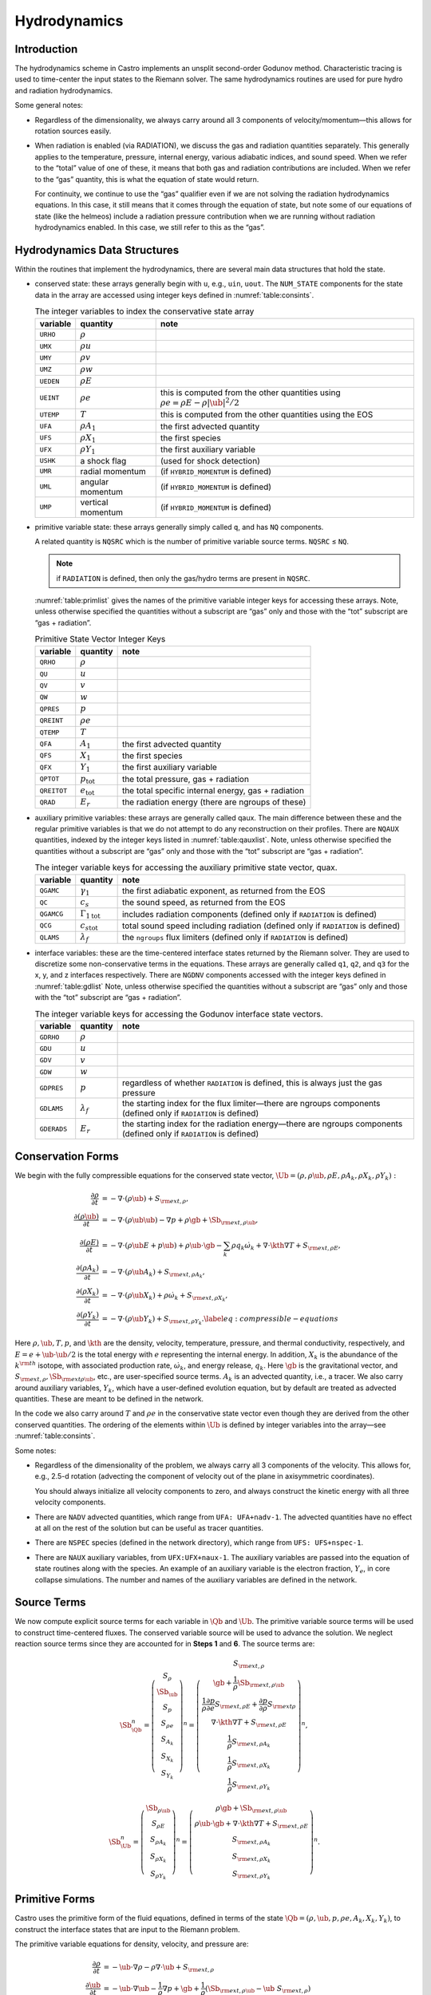 .. _ch:hydro:

*************
Hydrodynamics
*************

Introduction
============

The hydrodynamics scheme in Castro implements an unsplit
second-order Godunov method. Characteristic tracing is used to
time-center the input states to the Riemann solver. The same
hydrodynamics routines are used for pure hydro and radiation
hydrodynamics.

Some general notes:

-  Regardless of the dimensionality, we always carry around all 3
   components of velocity/momentum—this allows for rotation sources easily.

-  When radiation is enabled (via RADIATION), we discuss
   the gas and radiation quantities separately. This generally applies
   to the temperature, pressure, internal energy, various adiabatic
   indices, and sound speed. When we refer to the “total” value of
   one of these, it means that both gas and radiation contributions
   are included. When we refer to the “gas” quantity, this is what
   the equation of state would return.

   For continuity, we continue to use the “gas” qualifier even if we
   are not solving the radiation hydrodynamics equations. In this
   case, it still means that it comes through the equation of state,
   but note some of our equations of state (like the helmeos) include a
   radiation pressure contribution when we are running without
   radiation hydrodynamics enabled. In this case, we still refer to
   this as the “gas”.

Hydrodynamics Data Structures
=============================

Within the routines that implement the hydrodynamics, there are
several main data structures that hold the state.

-  conserved state: these arrays generally begin with ``u``,
   e.g., ``uin``, ``uout``. The ``NUM_STATE``
   components for the state data in the array are accessed using
   integer keys defined in :numref:`table:consints`.

   .. _table:consints:
   .. table:: The integer variables to index the conservative state array

      +-----------------------+-----------------------+-------------------------+
      | **variable**          | **quantity**          | **note**                |
      +=======================+=======================+=========================+
      | ``URHO``              | :math:`\rho`          |                         |
      +-----------------------+-----------------------+-------------------------+
      | ``UMX``               | :math:`\rho u`        |                         |
      +-----------------------+-----------------------+-------------------------+
      | ``UMY``               | :math:`\rho v`        |                         |
      +-----------------------+-----------------------+-------------------------+
      | ``UMZ``               | :math:`\rho w`        |                         |
      +-----------------------+-----------------------+-------------------------+
      | ``UEDEN``             | :math:`\rho E`        |                         |
      +-----------------------+-----------------------+-------------------------+
      | ``UEINT``             | :math:`\rho e`        | this is computed from   |
      |                       |                       | the other quantities    |
      |                       |                       | using                   |
      |                       |                       | :math:`\rho e = \rho    |
      |                       |                       | E - \rho |\ub|^2        |
      |                       |                       | / 2`                    |
      +-----------------------+-----------------------+-------------------------+
      | ``UTEMP``             | :math:`T`             | this is computed from   |
      |                       |                       | the other quantities    |
      |                       |                       | using the EOS           |
      +-----------------------+-----------------------+-------------------------+
      | ``UFA``               | :math:`\rho A_1`      | the first advected      |
      |                       |                       | quantity                |
      +-----------------------+-----------------------+-------------------------+
      | ``UFS``               | :math:`\rho X_1`      | the first species       |
      +-----------------------+-----------------------+-------------------------+
      | ``UFX``               | :math:`\rho Y_1`      | the first auxiliary     |
      |                       |                       | variable                |
      +-----------------------+-----------------------+-------------------------+
      | ``USHK``              | a shock flag          | (used for shock         |
      |                       |                       | detection)              |
      +-----------------------+-----------------------+-------------------------+
      | ``UMR``               | radial momentum       | (if ``HYBRID_MOMENTUM`` |
      |                       |                       | is defined)             |
      +-----------------------+-----------------------+-------------------------+
      | ``UML``               | angular momentum      | (if ``HYBRID_MOMENTUM`` |
      |                       |                       | is defined)             |
      +-----------------------+-----------------------+-------------------------+
      | ``UMP``               | vertical momentum     | (if ``HYBRID_MOMENTUM`` |
      |                       |                       | is defined)             |
      +-----------------------+-----------------------+-------------------------+

-  primitive variable state: these arrays generally simply called
   ``q``, and has ``NQ`` components.

   A related quantity is ``NQSRC`` which is the number of primitive variable
   source terms.  ``NQSRC`` ≤ ``NQ``.

   .. note:: if ``RADIATION`` is defined, then only the gas/hydro terms are
      present in ``NQSRC``.  

   :numref:`table:primlist` gives the names of the primitive variable integer
   keys for accessing these arrays. Note, unless otherwise specified the quantities without a subscript
   are “gas” only and those with the “tot” subscript are “gas + radiation”.

   .. _table:primlist:
   .. table:: Primitive State Vector Integer Keys

      +-----------------------+------------------------+-----------------------+
      | **variable**          | **quantity**           | **note**              |
      +=======================+========================+=======================+
      | ``QRHO``              | :math:`\rho`           |                       |
      +-----------------------+------------------------+-----------------------+
      | ``QU``                | :math:`u`              |                       |
      +-----------------------+------------------------+-----------------------+
      | ``QV``                | :math:`v`              |                       |
      +-----------------------+------------------------+-----------------------+
      | ``QW``                | :math:`w`              |                       |
      +-----------------------+------------------------+-----------------------+
      | ``QPRES``             | :math:`p`              |                       |
      +-----------------------+------------------------+-----------------------+
      | ``QREINT``            | :math:`\rho e`         |                       |
      +-----------------------+------------------------+-----------------------+
      | ``QTEMP``             | :math:`T`              |                       |
      +-----------------------+------------------------+-----------------------+
      | ``QFA``               | :math:`A_1`            | the first advected    |
      |                       |                        | quantity              |
      +-----------------------+------------------------+-----------------------+
      | ``QFS``               | :math:`X_1`            | the first species     |
      +-----------------------+------------------------+-----------------------+
      | ``QFX``               | :math:`Y_1`            | the first auxiliary   |
      |                       |                        | variable              |
      +-----------------------+------------------------+-----------------------+
      | ``QPTOT``             | :math:`p_\mathrm{tot}` | the total pressure,   |
      |                       |                        | gas + radiation       |
      +-----------------------+------------------------+-----------------------+
      | ``QREITOT``           | :math:`e_\mathrm{tot}` | the total specific    |
      |                       |                        | internal energy, gas  |
      |                       |                        | + radiation           |
      +-----------------------+------------------------+-----------------------+
      | ``QRAD``              | :math:`E_r`            | the radiation energy  |
      |                       |                        | (there are ngroups of |
      |                       |                        | these)                |
      +-----------------------+------------------------+-----------------------+

-  auxiliary primitive variables: these arrays are generally called
   qaux. The main difference between these and the regular
   primitive variables is that we do not attempt to do any
   reconstruction on their profiles. There are ``NQAUX`` quantities, indexed
   by the integer keys listed in :numref:`table:qauxlist`.
   Note, unless otherwise specified the quantities without a subscript are “gas”
   only and those with the “tot” subscript are “gas + radiation”.

   .. _table:qauxlist:
   .. table:: The integer variable keys for accessing the auxiliary primitive state vector, quax.

      +-----------------------+-----------------------+-----------------------+
      | **variable**          | **quantity**          | **note**              |
      +=======================+=======================+=======================+
      | ``QGAMC``             | :math:`\gamma_1`      | the first adiabatic   |
      |                       |                       | exponent, as returned |
      |                       |                       | from the EOS          |
      +-----------------------+-----------------------+-----------------------+
      | ``QC``                | :math:`c_s`           | the sound speed, as   |
      |                       |                       | returned from the EOS |
      +-----------------------+-----------------------+-----------------------+
      | ``QGAMCG``            | :math:`{\Gamma_1      | includes radiation    |
      |                       | }_\mathrm{tot}`       | components (defined   |
      |                       |                       | only if ``RADIATION`` |
      |                       |                       | is defined)           |
      +-----------------------+-----------------------+-----------------------+
      | ``QCG``               | :math:`{c_s           | total sound speed     |
      |                       | }_\mathrm{tot}`       | including radiation   |
      |                       |                       | (defined only if      |
      |                       |                       | ``RADIATION`` is      |
      |                       |                       | defined)              |
      +-----------------------+-----------------------+-----------------------+
      | ``QLAMS``             | :math:`\lambda_f`     | the ``ngroups`` flux  |
      |                       |                       | limiters (defined     |
      |                       |                       | only if ``RADIATION`` |
      |                       |                       | is defined)           |
      +-----------------------+-----------------------+-----------------------+

-  interface variables: these are the time-centered interface states
   returned by the Riemann solver. They are used to discretize some
   non-conservative terms in the equations. These arrays are generally
   called ``q1``, ``q2``, and ``q3`` for the x, y, and z
   interfaces respectively. There are ``NGDNV`` components accessed with
   the integer keys defined in :numref:`table:gdlist`
   Note, unless otherwise specified the quantities without a subscript are
   “gas” only and those with the “tot” subscript are “gas + radiation”.

   .. _table:gdlist:
   .. table:: The integer variable keys for accessing the Godunov interface state vectors.

      +-----------------------+-----------------------+-----------------------+
      | **variable**          | **quantity**          | **note**              |
      +=======================+=======================+=======================+
      | ``GDRHO``             | :math:`\rho`          |                       |
      +-----------------------+-----------------------+-----------------------+
      | ``GDU``               | :math:`u`             |                       |
      +-----------------------+-----------------------+-----------------------+
      | ``GDV``               | :math:`v`             |                       |
      +-----------------------+-----------------------+-----------------------+
      | ``GDW``               | :math:`w`             |                       |
      +-----------------------+-----------------------+-----------------------+
      | ``GDPRES``            | :math:`p`             | regardless of whether |
      |                       |                       | ``RADIATION`` is      |
      |                       |                       | defined,              |
      |                       |                       | this is always just   |
      |                       |                       | the gas pressure      |
      +-----------------------+-----------------------+-----------------------+
      | ``GDLAMS``            | :math:`{\lambda_f}`   | the starting index    |
      |                       |                       | for the flux          |
      |                       |                       | limiter—there are     |
      |                       |                       | ngroups components    |
      |                       |                       | (defined only if      |
      |                       |                       | ``RADIATION`` is      |
      |                       |                       | defined)              |
      +-----------------------+-----------------------+-----------------------+
      | ``GDERADS``           | :math:`E_r`           | the starting index    |
      |                       |                       | for the radiation     |
      |                       |                       | energy—there are      |
      |                       |                       | ngroups components    |
      |                       |                       | (defined only if      |
      |                       |                       | ``RADIATION`` is      |
      |                       |                       | defined)              |
      +-----------------------+-----------------------+-----------------------+

Conservation Forms
==================

We begin with the fully compressible equations for the conserved state vector,
:math:`\Ub = (\rho, \rho \ub, \rho E, \rho A_k, \rho X_k, \rho Y_k):`

.. math::

   \begin{align}
   \frac{\partial \rho}{\partial t} &= - \nabla \cdot (\rho \ub) + S_{{\rm ext},\rho}, \\
   \frac{\partial (\rho \ub)}{\partial t} &= - \nabla \cdot (\rho \ub \ub) - \nabla p +\rho \gb + \Sb_{{\rm ext},\rho\ub}, \\
   \frac{\partial (\rho E)}{\partial t} &= - \nabla \cdot (\rho \ub E + p \ub) + \rho \ub \cdot \gb - \sum_k {\rho q_k \dot\omega_k} + \nabla\cdot\kth\nabla T + S_{{\rm ext},\rho E}, \\
   \frac{\partial (\rho A_k)}{\partial t} &= - \nabla \cdot (\rho \ub A_k) + S_{{\rm ext},\rho A_k}, \\
   \frac{\partial (\rho X_k)}{\partial t} &= - \nabla \cdot (\rho \ub X_k) + \rho \dot\omega_k + S_{{\rm ext},\rho X_k}, \\
   \frac{\partial (\rho Y_k)}{\partial t} &= - \nabla \cdot (\rho \ub Y_k) + S_{{\rm ext},\rho Y_k}.\label{eq:compressible-equations}
   \end{align}

Here :math:`\rho, \ub, T, p`, and :math:`\kth` are the density,
velocity, temperature, pressure, and thermal conductivity,
respectively, and :math:`E = e + \ub \cdot \ub / 2` is the total
energy with :math:`e` representing the internal energy. In addition,
:math:`X_k` is the abundance of the :math:`k^{\rm th}` isotope, with
associated production rate, :math:`\dot\omega_k`, and energy release,
:math:`q_k`. Here :math:`\gb` is the gravitational vector, and
:math:`S_{{\rm ext},\rho}, \Sb_{{\rm ext}\rho\ub}`, etc., are
user-specified source terms. :math:`A_k` is an advected quantity,
i.e., a tracer. We also carry around auxiliary variables, :math:`Y_k`,
which have a user-defined evolution equation, but by default are
treated as advected quantities.  These are meant to be defined in the network.

In the code we also carry around :math:`T` and :math:`\rho e` in the conservative
state vector even though they are derived from the other conserved
quantities. The ordering of the elements within :math:`\Ub` is defined
by integer variables into the array—see
:numref:`table:consints`.

Some notes:

-  Regardless of the dimensionality of the problem, we always carry
   all 3 components of the velocity. This allows for, e.g., 2.5-d
   rotation (advecting the component of velocity out of the plane in
   axisymmetric coordinates).

   You should always initialize all velocity components to zero, and
   always construct the kinetic energy with all three velocity components.

-  There are ``NADV`` advected quantities, which range from
   ``UFA: UFA+nadv-1``. The advected quantities have no effect at all on
   the rest of the solution but can be useful as tracer quantities.

-  There are ``NSPEC`` species (defined in the network
   directory), which range from ``UFS: UFS+nspec-1``.

-  There are ``NAUX`` auxiliary variables, from ``UFX:UFX+naux-1``. The
   auxiliary variables are passed into the equation of state routines
   along with the species. An example of an auxiliary variable is the
   electron fraction, :math:`Y_e`, in core collapse simulations.  The
   number and names of the auxiliary variables are defined in the
   network.


Source Terms
============

We now compute explicit source terms for each variable in :math:`\Qb` and
:math:`\Ub`. The primitive variable source terms will be used to construct
time-centered fluxes. The conserved variable source will be used to
advance the solution. We neglect reaction source terms since they are
accounted for in **Steps 1** and **6**. The source terms are:

.. math::

   \Sb_{\Qb}^n =
   \left(\begin{array}{c}
   S_\rho \\
   \Sb_{\ub} \\
   S_p \\
   S_{\rho e} \\
   S_{A_k} \\
   S_{X_k} \\
   S_{Y_k}
   \end{array}\right)^n
   =
   \left(\begin{array}{c}
   S_{{\rm ext},\rho} \\
   \gb + \frac{1}{\rho}\Sb_{{\rm ext},\rho\ub} \\
   \frac{1}{\rho}\frac{\partial p}{\partial e}S_{{\rm ext},\rho E} + \frac{\partial p}{\partial\rho}S_{{\rm ext}\rho} \\
   \nabla\cdot\kth\nabla T + S_{{\rm ext},\rho E} \\
   \frac{1}{\rho}S_{{\rm ext},\rho A_k} \\
   \frac{1}{\rho}S_{{\rm ext},\rho X_k} \\
   \frac{1}{\rho}S_{{\rm ext},\rho Y_k}
   \end{array}\right)^n,

.. math::

   \Sb_{\Ub}^n =
   \left(\begin{array}{c}
   \Sb_{\rho\ub} \\
   S_{\rho E} \\
   S_{\rho A_k} \\
   S_{\rho X_k} \\
   S_{\rho Y_k}
   \end{array}\right)^n
   =
   \left(\begin{array}{c}
   \rho \gb + \Sb_{{\rm ext},\rho\ub} \\
   \rho \ub \cdot \gb + \nabla\cdot\kth\nabla T + S_{{\rm ext},\rho E} \\
   S_{{\rm ext},\rho A_k} \\
   S_{{\rm ext},\rho X_k} \\
   S_{{\rm ext},\rho Y_k}
   \end{array}\right)^n.

Primitive Forms
===============

Castro uses the primitive form of the fluid equations, defined in terms of
the state :math:`\Qb = (\rho, \ub, p, \rho e, A_k, X_k, Y_k)`, to construct the
interface states that are input to the Riemann problem.

The primitive variable equations for density, velocity, and pressure are:

.. math::

   \begin{align}
     \frac{\partial\rho}{\partial t} &= -\ub\cdot\nabla\rho - \rho\nabla\cdot\ub + S_{{\rm ext},\rho} \\
   %
     \frac{\partial\ub}{\partial t} &= -\ub\cdot\nabla\ub - \frac{1}{\rho}\nabla p + \gb + 
   \frac{1}{\rho} (\Sb_{{\rm ext},\rho\ub} - \ub \; S_{{\rm ext},\rho}) \\
   \frac{\partial p}{\partial t} &= -\ub\cdot\nabla p - \rho c^2\nabla\cdot\ub +
   \left(\frac{\partial p}{\partial \rho}\right)_{e,X}S_{{\rm ext},\rho}\nonumber\\
   &+\  \frac{1}{\rho}\sum_k\left(\frac{\partial p}{\partial X_k}\right)_{\rho,e,X_j,j\neq k}\left(\rho\dot\omega_k + S_{{\rm ext},\rho X_k} - X_kS_{{\rm ext},\rho}\right)\nonumber\\
   & +\  \frac{1}{\rho}\left(\frac{\partial p}{\partial e}\right)_{\rho,X}\left[-eS_{{\rm ext},\rho} - \sum_k\rho q_k\dot\omega_k + \nabla\cdot\kth\nabla T \right.\nonumber\\
   & \quad\qquad\qquad\qquad+\ S_{{\rm ext},\rho E} - \ub\cdot\left(\Sb_{{\rm ext},\rho\ub} - \frac{\ub}{2}S_{{\rm ext},\rho}\right)\Biggr] 
   \end{align}

The advected quantities appear as:

.. math::

   \begin{align}
   \frac{\partial A_k}{\partial t} &= -\ub\cdot\nabla A_k + \frac{1}{\rho}
                                        ( S_{{\rm ext},\rho A_k} - A_k S_{{\rm ext},\rho} ), \\
   \frac{\partial X_k}{\partial t} &= -\ub\cdot\nabla X_k + \dot\omega_k + \frac{1}{\rho}
                                        ( S_{{\rm ext},\rho X_k}  - X_k S_{{\rm ext},\rho} ), \\
   \frac{\partial Y_k}{\partial t} &= -\ub\cdot\nabla Y_k + \frac{1}{\rho} 
                                        ( S_{{\rm ext},\rho Y_k}  - Y_k S_{{\rm ext},\rho} ).
   \end{align}

All of the primitive variables are derived from the conservative state
vector, as described in Section `6.1 <#Sec:Compute Primitive Variables>`__.
When accessing the primitive variable state vector, the integer variable
keys for the different quantities are listed in :numref:`table:primlist`.

Internal energy and temperature
-------------------------------

We augment the above system with an internal energy equation:

.. math::

   \begin{align}
   \frac{\partial(\rho e)}{\partial t} &= - \ub\cdot\nabla(\rho e) - (\rho e+p)\nabla\cdot\ub - \sum_k \rho q_k\dot\omega_k 
                                           + \nabla\cdot\kth\nabla T + S_{{\rm ext},\rho E} \nonumber\\
   & -\  \ub\cdot\left(\Sb_{{\rm ext},\rho\ub}-\frac{1}{2}S_{{\rm ext},\rho}\ub\right),
   \end{align}

This has two benefits. First, for a general equation of state,
carrying around an additional thermodynamic quantity allows us to
avoid equation of state calls (in particular, in the Riemann solver,
see e.g. :cite:`colglaz`). Second, it is sometimes the case that the
internal energy calculated as

.. math:: e_T \equiv E - \frac{1}{2} \mathbf{v}^2

is
unreliable. This has two usual causes: one, for high Mach number
flows, the kinetic energy can dominate the total gas energy, making
the subtraction numerically unreliable; two, if you use gravity or
other source terms, these can indirectly alter the value of the
internal energy if obtained from the total energy.

To provide a more reasonable internal energy for defining the
thermodynamic state, we have implemented the dual energy formalism
from ENZO :cite:`bryan:1995`, :cite:`bryan:2014`, where we switch
between :math:`(\rho e)` and :math:`(\rho e_T)` depending on the local
state of the fluid. To do so, we define parameters :math:`\eta_1`,
:math:`\eta_2`, and :math:`\eta_3`, corresponding to the code
parameters castro.dual_energy_eta1, castro.dual_energy_eta2, and
castro.dual_energy_eta3. We then consider the ratio :math:`e_T / E`,
the ratio of the internal energy (derived from the total energy) to
the total energy. These parameters are used as follows:

-  :math:`\eta_1`: If :math:`e_T > \eta_1 E`, then we use :math:`e_T` for the purpose
   of calculating the pressure in the hydrodynamics update. Otherwise,
   we use the :math:`e` from the internal energy equation in our EOS call to
   get the pressure.

-  :math:`\eta_2`: At the end of each hydro advance, we examine whether
   :math:`e_T > \eta_2 E`. If so, we reset :math:`e` to be equal to :math:`e_T`,
   discarding the results of the internal energy equation. Otherwise,
   we keep :math:`e` as it is.

-  :math:`\eta_3`: Similar to :math:`\eta_1`, if :math:`e_T > \eta_3 E`, we use
   :math:`e_T` for the purposes of our nuclear reactions, otherwise, we use
   :math:`e`.

Note that our version of the internal energy equation does not require
an artificial viscosity, as used in some other hydrodynamics
codes. The update for :math:`(\rho e)` uses information from the Riemann
solve to calculate the fluxes, which contains the information
intrinsic to the shock-capturing part of the scheme.

In the code we also carry around :math:`T` in the primitive state vector.

Primitive Variable System
-------------------------

The full primitive variable form (without the advected or auxiliary
quantities) is

.. math:: \frac{\partial\Qb}{\partial t} + \sum_d \Ab_d\frac{\partial\Qb}{\partial x_d} = \Sb_{\Qb}.

For example, in 2D:

.. math::

   \left(\begin{array}{c}
   \rho \\
   u \\
   v \\
   p \\
   \rho e \\
   X_k
   \end{array}\right)_t
   +
   \left(\begin{array}{cccccc}
   u & \rho & 0 & 0 & 0 & 0 \\
   0 & u & 0 & \frac{1}{\rho} & 0 & 0 \\
   0 & 0 & u & 0 & 0 & 0 \\
   0 & \rho c^2 & 0 & u & 0 & 0 \\
   0 & \rho e + p & 0 & 0 & u & 0 \\
   0 & 0 & 0 & 0 & 0 & u
   \end{array}\right)
   \left(\begin{array}{c}
   \rho \\
   u \\
   v \\
   p \\
   \rho e \\
   X_k
   \end{array}\right)_x
   +
   \left(\begin{array}{cccccc}
   v & 0 & \rho & 0 & 0 & 0 \\
   0 & v & 0 & 0 & 0 & 0 \\
   0 & 0 & v & \frac{1}{\rho} & 0 & 0 \\
   0 & 0 & \rho c^2 & v & 0 & 0 \\
   0 & 0 & \rho e + p & 0 & v & 0 \\
   0 & 0 & 0 & 0 & 0 & v
   \end{array}\right)
   \left(\begin{array}{c}
   \rho \\
   u \\
   v \\
   p \\
   \rho e \\
   X_k
   \end{array}\right)_y
   =
   \Sb_\Qb

The eigenvalues are:

.. math:: {\bf \Lambda}(\Ab_x) = \{u-c,u,u,u,u,u+c\}, \qquad {\bf \Lambda}(\Ab_y) = \{v-c,v,v,v,v,v+c\} .

The right column eigenvectors are:

.. math::

   \Rb(\Ab_x) =
   \left(\begin{array}{cccccc}
   1 & 1 & 0 & 0 & 0 & 1 \\
   -\frac{c}{\rho} & 0 & 0 & 0 & 0 & \frac{c}{\rho} \\
   0 & 0 & 1 & 0 & 0 & 0 \\
   c^2 & 0 & 0 & 0 & 0 & c^2 \\
   h & 0 & 0 & 1 & 0 & h \\
   0 & 0 & 0 & 0 & 1 & 0 \\
   \end{array}\right),
   \qquad
   \Rb(\Ab_y) =
   \left(\begin{array}{cccccc}
   1 & 1 & 0 & 0 & 0 & 1 \\
   0 & 0 & 1 & 0 & 0 & 0 \\
   -\frac{c}{\rho} & 0 & 0 & 0 & 0 & \frac{c}{\rho} \\
   c^2 & 0 & 0 & 0 & 0 & c^2 \\
   h & 0 & 0 & 1 & 0 & h \\
   0 & 0 & 0 & 0 & 1 & 0 \\
   \end{array}\right).

The left row eigenvectors, normalized so that :math:`\Rb_d\cdot\Lb_d = \Ib` are:

.. math::

   \Lb_x =
   \left(\begin{array}{cccccc}
   0 & -\frac{\rho}{2c} & 0 & \frac{1}{2c^2} & 0 & 0 \\
   1 & 0 & 0 & -\frac{1}{c^2} & 0 & 0 \\
   0 & 0 & 1 & 0 & 0 & 0 \\
   0 & 0 & 0 & -\frac{h}{c^2} & 1 & 0 \\
   0 & 0 & 0 & 0 & 0 & 1 \\
   0 & \frac{\rho}{2c} & 0 & \frac{1}{2c^2} & 0 & 0
   \end{array}\right),
   \qquad
   \Lb_y =
   \left(\begin{array}{cccccc}
   0 & 0 & -\frac{\rho}{2c} & \frac{1}{2c^2} & 0 & 0 \\
   1 & 0 & 0 & -\frac{1}{c^2} & 0 & 0 \\
   0 & 1 & 0 & 0 & 0 & 0 \\
   0 & 0 & 0 & -\frac{h}{c^2} & 1 & 0 \\
   0 & 0 & 0 & 0 & 0 & 1 \\
   0 & 0 & \frac{\rho}{2c} & \frac{1}{2c^2} & 0 & 0
   \end{array}\right).

.. _Sec:Advection Step:

Hydrodynamics Update
====================

There are four major steps in the hydrodynamics update:

#. Converting to primitive variables

#. Construction the edge states

#. Solving the Riemann problem

#. Doing the conservative update

.. index:: castro.do_hydro, castro.add_ext_src, castro.do_sponge, castro.normalize_species

Each of these steps has a variety of runtime parameters that
affect their behavior. Additionally, there are some general
runtime parameters for hydrodynamics:

-  ``castro.do_hydro``: time-advance the fluid dynamical
   equations (0 or 1; must be set)

-  ``castro.add_ext_src``: include additional user-specified
   source term (0 or 1; default 0)

-  ``castro.do_sponge``: call the sponge routine
   after the solution update (0 or 1; default: 0)

   See :ref:`sponge_section` for more details on the sponge.

-  ``castro.normalize_species``: enforce that :math:`\sum_i X_i = 1`
   (0 or 1; default: 0)

.. index:: castro.small_dens, castro.small_temp, castro.small_pres

Several floors are imposed on the thermodynamic quantities to prevet unphysical
behavior:

-  ``castro.small_dens``: (Real; default: -1.e20)

-  ``castro.small_temp``: (Real; default: -1.e20)

-  ``castro.small_pres``: (Real; default: -1.e20)

.. _Sec:Compute Primitive Variables:

Compute Primitive Variables
---------------------------

We compute the primtive variables from the conserved variables.

-  :math:`\rho, \rho e`: directly copy these from the conserved state
   vector

-  :math:`\ub, A_k, X_k, Y_k`: copy these from the conserved state
   vector, dividing by :math:`\rho`

-  :math:`p,T`: use the EOS.

   First, we use the EOS to ensure :math:`e` is no smaller than :math:`e(\rho,T_{\rm small},X_k)`.
   Then we use the EOS to compute :math:`p,T = p,T(\rho,e,X_k)`.

We also compute the flattening coefficient, :math:`\chi\in[0,1]`, used in
the edge state prediction to further limit slopes near strong shocks.
We use the same flattening procedure described in the the the original
PPM paper :cite:`ppm` and the Flash paper :cite:`flash`.
A flattening coefficient of 1 indicates that no additional limiting
takes place; a flattening coefficient of 0 means we effectively drop
order to a first-order Godunov scheme (this convention is opposite of
that used in the Flash paper). For each cell, we compute the
flattening coefficient for each spatial direction, and choose the
minimum value over all directions. As an example, to compute the
flattening for the x-direction, here are the steps:

#. Define :math:`\zeta`

   .. math:: \zeta_i = \frac{p_{i+1}-p_{i-1}}{\max\left(p_{\rm small},|p_{i+2}-p_{i-2}|\right)}.

#. Define :math:`\tilde\chi`

   .. math:: \tilde\chi_i = \min\left\{1,\max[0,a(\zeta_i - b)]\right\},

   where :math:`a=10` and :math:`b=0.75` are tunable parameters. We are essentially
   setting :math:`\tilde\chi_i=a(\zeta_i-b)`, and then constraining
   :math:`\tilde\chi_i` to lie in the range :math:`[0,1]`. Then, if either
   :math:`u_{i+1}-u_{i-1}<0` or

   .. math:: \frac{p_{i+1}-p_{i-1}}{\min(p_{i+1},p_{i-1})} \le c,

   where :math:`c=1/3` is a tunable parameter, then set :math:`\tilde\chi_i=0`.

#. Define :math:`\chi`

   .. math::

      \chi_i =
      \begin{cases}
      1 - \max(\tilde\chi_i,\tilde\chi_{i-1}) & p_{i+1}-p_{i-1} > 0 \\
      1 - \max(\tilde\chi_i,\tilde\chi_{i+1}) & \text{otherwise}
      \end{cases}.

The following runtime parameters affect the behavior here:

-  castro.use_flattening turns on/off the flattening of parabola
   near shocks (0 or 1; default 1)

Edge State Prediction
---------------------

We wish to compute a left and right state of primitive variables at
each edge to be used as inputs to the Riemann problem. There
are several reconstruction techniques, a piecewise
linear method that follows the description in :cite:`colella:1990`,
the classic PPM limiters :cite:`ppm`, and the new PPM limiters introduced
in :cite:`colellasekora`. The choice of
limiters is determined by castro.ppm_type.

For the new PPM limiters, we have further modified the method
of :cite:`colellasekora` to eliminate sensitivity due to roundoff error
(modifications via personal communication with Colella).

We also use characteristic tracing with corner coupling in 3D, as
described in Miller & Colella (2002) :cite:`millercolella:2002`. We
give full details of the new PPM algorithm, as it has not appeared before
in the literature, and summarize the developments from Miller &
Colella.

The PPM algorithm is used to compute time-centered edge states by
extrapolating the base-time data in space and time. The edge states
are dual-valued, i.e., at each face, there is a left state and a right
state estimate. The spatial extrapolation is one-dimensional, i.e.,
transverse derivatives are ignored. We also use a flattening
procedure to further limit the edge state values. The Miller &
Colella algorithm, which we describe later, incorporates the
transverse terms, and also describes the modifications required for
equations with additional characteristics besides the fluid velocity.
There are four steps to compute these dual-valued edge states (here,
we use :math:`s` to denote an arbitrary scalar from :math:`\Qb`, and we write the
equations in 1D, for simplicity):

-  **Step 1**: Compute :math:`s_{i,+}` and :math:`s_{i,-}`, which are spatial
   interpolations of :math:`s` to the hi and lo side of the face with special
   limiters, respectively. Begin by interpolating :math:`s` to edges using a
   4th-order interpolation in space:

   .. math:: s_{i+\myhalf} = \frac{7}{12}\left(s_{i+1}+s_i\right) - \frac{1}{12}\left(s_{i+2}+s_{i-1}\right).

   Then, if :math:`(s_{i+\myhalf}-s_i)(s_{i+1}-s_{i+\myhalf}) < 0`, we limit
   :math:`s_{i+\myhalf}` a nonlinear combination of approximations to the
   second derivative. The steps are as follows:

   #. Define:

      .. math::

         \begin{align}
         (D^2s)_{i+\myhalf} &= 3\left(s_{i}-2s_{i+\myhalf}+s_{i+1}\right) \\
         (D^2s)_{i+\myhalf,L} &= s_{i-1}-2s_{i}+s_{i+1} \\
         (D^2s)_{i+\myhalf,R} &= s_{i}-2s_{i+1}+s_{i+2}
         \end{align}

   #. Define

      .. math:: s = \text{sign}\left[(D^2s)_{i+\myhalf}\right],

      .. math:: (D^2s)_{i+\myhalf,\text{lim}} = s\max\left\{\min\left[Cs\left|(D^2s)_{i+\myhalf,L}\right|,Cs\left|(D^2s)_{i+\myhalf,R}\right|,s\left|(D^2s)_{i+\myhalf}\right|\right],0\right\},

      where :math:`C=1.25` as used in Colella and Sekora 2009. The limited value
      of :math:`s_{i+\myhalf}` is

      .. math:: s_{i+\myhalf} = \frac{1}{2}\left(s_{i}+s_{i+1}\right) - \frac{1}{6}(D^2s)_{i+\myhalf,\text{lim}}.

   Now we implement an updated implementation of the Colella & Sekora
   algorithm which eliminates sensitivity to roundoff. First we
   need to detect whether a particular cell corresponds to an
   “extremum”. There are two tests.

   -  For the first test, define

      .. math:: \alpha_{i,\pm} = s_{i\pm\myhalf} - s_i.

      If :math:`\alpha_{i,+}\alpha_{i,-} \ge 0`, then we are at an extremum.

   -  We only apply the second test if either
      :math:`|\alpha_{i,\pm}| > 2|\alpha_{i,\mp}|`. If so, we define:

      .. math::

         \begin{align}
         (Ds)_{i,{\rm face},-} &= s_{i-1/2} - s_{i-3/2} \\
         (Ds)_{i,{\rm face},+} &= s_{i+3/2} - s_{i-1/2}
         \end{align}

      .. math:: (Ds)_{i,{\rm face,min}} = \min\left[\left|(Ds)_{i,{\rm face},-}\right|,\left|(Ds)_{i,{\rm face},+}\right|\right].

      .. math::

         \begin{align}
         (Ds)_{i,{\rm cc},-} &= s_{i} - s_{i-1} \\
         (Ds)_{i,{\rm cc},+} &= s_{i+1} - s_{i}
         \end{align}

      .. math:: (Ds)_{i,{\rm cc,min}} = \min\left[\left|(Ds)_{i,{\rm cc},-}\right|,\left|(Ds)_{i,{\rm cc},+}\right|\right].

      If :math:`(Ds)_{i,{\rm face,min}} \ge (Ds)_{i,{\rm cc,min}}`, set
      :math:`(Ds)_{i,\pm} = (Ds)_{i,{\rm face},\pm}`. Otherwise, set
      :math:`(Ds)_{i,\pm} = (Ds)_{i,{\rm cc},\pm}`. Finally, we are at an extreumum if
      :math:`(Ds)_{i,+}(Ds)_{i,-} \le 0`.

   Thus concludes the extremum tests. The remaining limiters depend on
   whether we are at an extremum.

   -  If we are at an extremum, we modify :math:`\alpha_{i,\pm}`. First, we
      define

      .. math::

         \begin{align}
         (D^2s)_{i} &= 6(\alpha_{i,+}+\alpha_{i,-}) \\
         (D^2s)_{i,L} &= s_{i-2}-2s_{i-1}+s_{i} \\
         (D^2s)_{i,R} &= s_{i}-2s_{i+1}+s_{i+2} \\
         (D^2s)_{i,C} &= s_{i-1}-2s_{i}+s_{i+1}
         \end{align}

      Then, define

      .. math:: s = \text{sign}\left[(D^2s)_{i}\right],

      .. math:: (D^2s)_{i,\text{lim}} = \max\left\{\min\left[s(D^2s)_{i},Cs\left|(D^2s)_{i,L}\right|,Cs\left|(D^2s)_{i,R}\right|,Cs\left|(D^2s)_{i,C}\right|\right],0\right\}.

      Then,

      .. math:: \alpha_{i,\pm} = \frac{\alpha_{i,\pm}(D^2s)_{i,\text{lim}}}{\max\left[(D^2s)_{i},1\times 10^{-10}\right]}

   -  If we are not at an extremum and 
      :math:`|\alpha_{i,\pm}| > 2|\alpha_{i,\mp}|`, then define

      .. math:: s = \text{sign}(\alpha_{i,\mp})

      .. math:: \delta\mathcal{I}_{\text{ext}} = \frac{-\alpha_{i,\pm}^2}{4\left(\alpha_{j,+}+\alpha_{j,-}\right)},

      .. math:: \delta s = s_{i\mp 1} - s_i,

      If :math:`s\delta\mathcal{I}_{\text{ext}} \ge s\delta s`, then we perform
      the following test. If :math:`s\delta s - \alpha_{i,\mp} \ge 1\times
      10^{-10}`, then

      .. math:: \alpha_{i,\pm} =  -2\delta s - 2s\left[(\delta s)^2 - \delta s \alpha_{i,\mp}\right]^{\myhalf}

      otherwise,

      .. math:: \alpha_{i,\pm} =  -2\alpha_{i,\mp}

   Finally, :math:`s_{i,\pm} = s_i + \alpha_{i,\pm}`.

-  **Step 2**: Construct a quadratic profile using :math:`s_{i,-},s_i`,
   and :math:`s_{i,+}`.

   .. math::
      s_i^I(x) = s_{i,-} + \xi\left[s_{i,+} - s_{i,-} + s_{6,i}(1-\xi)\right],
      :label: Quadratic Interp

   .. math:: s_6 = 6s_{i} - 3\left(s_{i,-}+s_{i,+}\right),

   .. math:: \xi = \frac{x - ih}{h}, ~ 0 \le \xi \le 1.

-  | **Step 3:** Integrate quadratic profiles. We are essentially
     computing the average value swept out by the quadratic profile
     across the face assuming the profile is moving at a speed
     :math:`\lambda_k`.
   | Define the following integrals, where :math:`\sigma_k =
       |\lambda_k|\Delta t/h`:

     .. math::

        \begin{align}
        \mathcal{I}^{(k)}_{+}(s_i) &= \frac{1}{\sigma_k h}\int_{(i+\myhalf)h-\sigma_k h}^{(i+\myhalf)h}s_i^I(x)dx \\
        \mathcal{I}^{(k)}_{-}(s_i) &= \frac{1}{\sigma_k h}\int_{(i-\myhalf)h}^{(i-\myhalf)h+\sigma_k h}s_i^I(x)dx
        \end{align}

     Plugging in :eq:`Quadratic Interp` gives:

     .. math::

        \begin{align}
        \mathcal{I}^{(k)}_{+}(s_i) &= s_{i,+} - \frac{\sigma_k}{2}\left[s_{i,+}-s_{i,-}-\left(1-\frac{2}{3}\sigma_k\right)s_{6,i}\right], \\
        \mathcal{I}^{(k)}_{-}(s_i) &= s_{i,-} + \frac{\sigma_k}{2}\left[s_{i,+}-s_{i,-}+\left(1-\frac{2}{3}\sigma_k\right)s_{6,i}\right].
        \end{align}

-  **Step 4:** Obtain 1D edge states by performing a 1D
   extrapolation to get left and right edge states. Note that we
   include an explicit source term contribution.

   .. math::

      \begin{align}
      s_{L,i+\myhalf} &= s_i - \chi_i\sum_{k:\lambda_k \ge 0}\lb_k\cdot\left[s_i-\mathcal{I}^{(k)}_{+}(s_i)\right]\rb_k + \frac{\dt}{2}S_i^n, \\
      s_{R,i-\myhalf} &= s_i - \chi_i\sum_{k:\lambda_k < 0}\lb_k\cdot\left[s_i-\mathcal{I}^{(k)}_{-}(s_i)\right]\rb_k + \frac{\dt}{2}S_i^n.
      \end{align}

   Here, :math:`\rb_k` is the :math:`k^{\rm th}` right column eigenvector of
   :math:`\Rb(\Ab_d)` and :math:`\lb_k` is the :math:`k^{\rm th}` left row eigenvector lf
   :math:`\Lb(\Ab_d)`. The flattening coefficient is :math:`\chi_i`.

In order to add the transverse terms in an spatial operator unsplit
framework, the details follow exactly as given in Section 4.2.1 in
Miller & Colella, except for the details of the Riemann solver,
which are given below.

.. index:: castro.ppm_type

For the reconstruction of the interface states, the following apply:

-  ``castro.ppm_type`` : use piecewise linear vs PPM algorithm (0 or 1;
   default: 1).  A value of 1 is the standard piecewise parabolic
   reconstruction.

-  ``castro.ppm_temp_fix`` does various attempts to use the
   temperature in the reconstruction of the interface states.
   See :ref:`sec-ppm_temp_fix` for an explanation of the allowed options.

The interface states are corrected with information from the
transverse directions to make this a second-order update. These
transverse directions involve separate Riemann solves. Sometimes, the
update to the interface state from the transverse directions can make
the state ill-posed. There are several parameters that help fix this:

-  ``castro.transverse_use_eos`` : If this is 1, then we call
   the equation of state on the interface, using :math:`\rho`, :math:`e`, and
   :math:`X_k`, to get the interface pressure. This should result in a
   thermodynamically consistent interface state.

-  ``castro.transverse_reset_density`` : If the transverse
   corrections result in a negative density on the interface, then we
   reset all of the interface states to their values before the
   transverse corrections.

-  ``castro.transverse_reset_rhoe`` : The transverse updates operate
   on the conserved state. Usually, we construct the interface
   :math:`(\rho e)` in the transverse update from total energy and the
   kinetic energy, however, if the interface :math:`(rho e)` is negative,
   and ``transverse_reset_rhoe`` = 1, then we explicitly
   discretize an equation for the evolution of :math:`(\rho e)`, including
   its transverse update.

Riemann Problem
---------------

Castro has three main options for the Riemann solver—the
Colella & Glaz solver :cite:`colglaz` (the same solver used
by Flash), a simpler solver described in an unpublished
manuscript by Colella, Glaz, & Ferguson, and an HLLC
solver. The first two are both
two-shock approximate solvers, but differ in how they approximate
the thermodynamics in the “star” region.

.. index:: castro.riemann_speed_limit

.. note::

   These Riemann solvers are for Newtonian hydrodynamics, however, we enforce
   that the interface velocity cannot exceed the speed of light in both the
   Colella & Glaz and Colella, Glaz, & Ferguson solvers.  This excessive speed
   usually is a sign of low density regions and density resets or the flux limiter
   kicking in.  This behavior can be changed with the ``castro.riemann_speed_limit``
   parameter.

Inputs from the edge state prediction are :math:`\rho_{L/R}, u_{L/R},
v_{L/R}, p_{L/R}`, and :math:`(\rho e)_{L/R}` (:math:`v` represents all of the
transverse velocity components). We also compute :math:`\Gamma \equiv d\log
p / d\log \rho |_s` at cell centers and copy these to edges directly
to get the left and right states, :math:`\Gamma_{L/R}`. We also define
:math:`c_{\rm avg}` as a face-centered value that is the average of the
neighboring cell-centered values of :math:`c`. We have also computed
:math:`\rho_{\rm small}, p_{\rm small}`, and :math:`c_{\rm small}` using
cell-centered data.

Here are the steps. First, define 
:math:`(\rho c)_{\rm small} = \rho_{\rm small}c_{\rm small}`. Then, define:

.. math:: (\rho c)_{L/R} = \max\left[(\rho c)_{\rm small},\left|\Gamma_{L/R},p_{L/R},\rho_{L/R}\right|\right].

Define star states:

.. math:: p^* = \max\left[p_{\rm small},\frac{\left[(\rho c)_L p_R + (\rho c)_R p_L\right] + (\rho c)_L(\rho c)_R(u_L-u_R)}{(\rho c)_L + (\rho c)_R}\right],

.. math:: u^* = \frac{\left[(\rho c)_L u_L + (\rho c)_R u_R\right]+ (p_L - p_R)}{(\rho c)_L + (\rho c)_R}.

If :math:`u^* \ge 0` then define :math:`\rho_0, u_0, p_0, (\rho e)_0` and :math:`\Gamma_0` to be the left state. Otherwise, define them to be the right state. Then, set

.. math:: \rho_0 = \max(\rho_{\rm small},\rho_0),

and define

.. math:: c_0 = \max\left(c_{\rm small},\sqrt{\frac{\Gamma_0 p_0}{\rho_0}}\right),

.. math:: \rho^* = \rho_0 + \frac{p^* - p_0}{c_0^2},

.. math:: (\rho e)^* = (\rho e)_0 + (p^* - p_0)\frac{(\rho e)_0 + p_0}{\rho_0 c_0^2},

.. math:: c^* = \max\left(c_{\rm small},\sqrt{\left|\frac{\Gamma_0 p^*}{\rho^*}\right|}\right)

Then,

.. math::

   \begin{align}
   c_{\rm out} &= c_0 - {\rm sign}(u^*)u_0, \\
   c_{\rm in} &= c^* - {\rm sign}(u^*)u^*, \\
   c_{\rm shock} &= \frac{c_{\rm in} + c_{\rm out}}{2}.
   \end{align}

If :math:`p^* - p_0 \ge 0`, then :math:`c_{\rm in} = c_{\rm out} = c_{\rm shock}`.
Then, if :math:`c_{\rm out} = c_{\rm in}`, we define :math:`c_{\rm temp} =
\epsilon c_{\rm avg}`. Otherwise, :math:`c_{\rm temp} = c_{\rm out} -
c_{\rm in}`. We define the fraction

.. math:: f = \half\left[1 + \frac{c_{\rm out} + c_{\rm in}}{c_{\rm temp}}\right],

and constrain :math:`f` to lie in the range :math:`f\in[0,1]`.

To get the final “Godunov” state, for the transverse velocity, we
upwind based on :math:`u^*`.

.. math::

   v_{\rm gdnv} =
   \begin{cases}
   v_L, & u^* \ge 0 \\
   v_R, & {\rm otherwise}
   \end{cases}.

Then, define

.. math::

   \begin{align}
   \rho_{\rm gdnv} &= f\rho^* + (1-f)\rho_0, \\
   u_{\rm gdnv} &= f u^* + (1-f)u_0, \\
   p_{\rm gdnv} &= f p^* + (1-f)p_0, \\
   (\rho e)_{\rm gdnv} &=& f(\rho e)^* + (1-f)(\rho e)_0.
   \end{align}

Finally, if :math:`c_{\rm out} < 0`, set 
:math:`\rho_{\rm gdnv}=\rho_0, u_{\rm gdnv}=u_0, p_{\rm gdnv}=p_0`, and 
:math:`(\rho e)_{\rm gdnv}=(\rho e)_0`.
If :math:`c_{\rm in}\ge 0`, set :math:`\rho_{\rm gdnv}=\rho^*, u_{\rm gdnv}=u^*,
p_{\rm gdnv}=p^*`, and :math:`(\rho e)_{\rm gdnv}=(\rho e)^*`.

If instead the Colella & Glaz solver is used, then we define

.. math:: \gamma \equiv \frac{p}{\rho e} + 1

on each side of the interface and follow the rest of the algorithm as
described in the original paper.

For the construction of the fluxes in the Riemann solver, the following
parameters apply:

-  ``castro.riemann_solver``: this can be one of the following values:

   -  0: the Colella, Glaz, & Ferguson solver.

   -  1: the Colella & Glaz solver

   -  2: the HLLC solver.

      .. note::

         HLLC should only be used with Cartesian
         geometries because it relies on the pressure term being part of the flux
         in the momentum equation.

   The default is to use the solver based on an unpublished Colella,
   Glaz, & Ferguson manuscript (it also appears in :cite:`pember:1996`),
   as described in the original Castro paper :cite:`castro_I`.

   The Colella & Glaz solver is iterative, and two runtime parameters are used
   to control its behavior:

   -  ``castro.cg_maxiter`` : number of iterations for CG algorithm
      (Integer; default: 12)

   -  ``castro.cg_tol`` : tolerance for CG solver when solving
      for the “star” state (Real; default: 1.0e-5)

   -  ``castro.cg_blend`` : this controls what happens if the root
      finding in the CG solver fails. There is a nonlinear equation to find
      the pressure in the *star* region from the jump conditions for a
      shock (this is the two-shock approximation—the left and right states
      are linked to the star region each by a shock). The default root
      finding algorithm is a secant method, but this can sometimes fail.

      The options here are:

      -  0 : do nothing. The pressure from each iteration is
         printed and the code aborts with a failure

      -  1 : revert to the original guess for p-star and carry
         through on the remainder of the Riemann solve. This is almost like
         dropping down to the CGF solver. The p-star used is very approximate.

      -  2 : switch to bisection and do an additional cg_maxiter
         iterations to find the root. Sometimes this can work where the
         secant method fails.

-  ``castro.hybrid_riemann`` : switch to an HLL Riemann solver when we are
   in a zone with a shock (0 or 1; default 0)

   This eliminates an odd-even decoupling issue (see the oddeven
   problem). Note, this cannot be used with the HLLC solver.

Compute Fluxes and Update
-------------------------

Compute the fluxes as a function of the primitive variables, and then
advance the solution:

.. math:: \Ub^{n+1} = \Ub^n - \dt\nabla\cdot\Fb^\nph + \dt\Sb^n.

Again, note that since the source term is not time centered, this is
not a second-order method. After the advective update, we correct the
solution, effectively time-centering the source term.

.. _sec-ppm_temp_fix:

Temperature Fixes
=================

.. index:: castro.ppm_temp_fix

There are a number of experimental options for improving the behavior
of the temperature in the reconstruction and interface state
prediction. The options are controlled by ``castro.ppm_temp_fix``,
which takes values:

  * 0: the default method—temperature is not considered, and we do
    reconstruction and characteristic tracing on :math:`\rho, u, p,
    (\rho e)`.

  * 1: do parabolic reconstruction on :math:`T`, giving
    :math:`\mathcal{I}_{+}^{(k)}(T_i)`. We then derive the pressure and
    internal energy (gas portion) via the equation of state as:

    .. math::

      \begin{align}
            \mathcal{I}_{+}^{(k)}(p_i) &= p(\mathcal{I}_{+}^{(k)}(\rho_i), \mathcal{I}_{+}^{(k)}(T_i)) \\
            \mathcal{I}_{+}^{(k)}((\rho e)_i) &= (\rho e)(\mathcal{I}_{+}^{(k)}(\rho_i), \mathcal{I}_{+}^{(k)}(T_i))
          \end{align}

    The remainder of the hydrodynamics algorithm then proceeds unchanged.

  * 2: on entering the Riemann solver, we recompute the thermodynamics
    on the interfaces to ensure that they are all consistent. This is
    done by taking the interface values of :math:`\rho`, :math:`e`,
    :math:`X_k`, and computing the corresponding pressure, :math:`p`
    from this.


Resets
======


.. _app:hydro:flux_limiting:

Flux Limiting
-------------

.. index:: castro.limit_fluxes_on_small_dens, castro.small_dens

Multi-dimensional hydrodynamic simulations often have numerical
artifacts that result from the sharp density gradients. A somewhat
common issue, especially at low resolution, is negative densities that
occur as a result of a hydro update. Castro contains a prescription
for dealing with negative densities, that resets the negative density
to be similar to nearby zones. Various choices exist for how to do
this, such as resetting it to the original zone density before the
update or resetting it to some linear combination of the density of
nearby zones. The reset is problematic because the strategy is not
unique and no choice is clearly better than the rest in all
cases. Additionally, it is not specified at all how to reset momenta
in such a case. Consequently, we desired to improve the situation by
limiting fluxes such that negative densities could not occur, so that
such a reset would in practice always be avoided. Our solution
implements the positivity-preserving method of :cite:`hu:2013`. This
behavior is controlled by
``castro.limit_fluxes_on_small_dens``.

A hydrodynamical update to a zone can be broken down into an update
over every face of the zone where a flux crosses the face over the
timestep. The central insight of the positivity-preserving method is
that if the update over every face is positivity-preserving, then the
total update must be positivity-preserving as well. To guarantee
positivity preservation at the zone edge :math:`{\rm i}+1/2`, the flux
:math:`\mathbf{F}^{n+1/2}_{{\rm i}+1/2}` at that face is modified to become:

.. math:: \mathbf{F}^{n+1/2}_{{\rm i}+1/2} \rightarrow \theta_{{\rm i}+1/2} \mathbf{F}^{n+1/2}_{{\rm i}+1/2} + (1 - \theta_{{\rm i}+1/2}) \mathbf{F}^{LF}_{{\rm i}+1/2}, \label{eq:limited_flux}

where :math:`0 \leq \theta_{{\rm i}+1/2} \leq 1` is a scalar, and :math:`\mathbf{F}^{LF}_{{\rm i}+1/2}` is the Lax-Friedrichs flux,

.. math:: \mathbf{F}^{LF}_{{\rm i}+1/2} = \frac{1}{2}\left[\mathbf{F}^{n}_{{\rm i}} + \mathbf{F}^{n}_{{\rm i}+1} + \text{CFL}\frac{\Delta x}{\Delta t} \frac{1}{\alpha}\left(\mathbf{U}^{n}_{{\rm i}} - \mathbf{U}^{n}_{{\rm i}+1}\right)\right],

where :math:`0 < \text{CFL} < 1` is the CFL safety factor (the method is
guaranteed to preserve positivity as long as :math:`\text{CFL} < 1/2`), and
:math:`\alpha` is a scalar that ensures multi-dimensional correctness
(:math:`\alpha = 1` in 1D, :math:`1/2` in 2D, :math:`1/3` in 3D). 
:math:`\mathbf{F}_{{\rm i}}` is the flux of material evaluated at the zone center 
:math:`{\rm i}` using the cell-centered quantities :math:`\mathbf{U}`. The scalar
:math:`\theta_{{\rm i}+1/2}` is chosen at every interface by calculating the
update that would be obtained from , setting
the density component equal to a value just larger than the density floor,
``castro.small_dens``, and solving
for the value of :math:`\theta` at the interface that makes the equality
hold. In regions where the density is not at risk of going negative,
:math:`\theta \approx 1` and the original hydrodynamic update is recovered.
Further discussion, including a proof of the method, a description of
multi-dimensional effects, and test verification problems, can be
found in :cite:`hu:2013`.


Hybrid Momentum
===============

Castro implements the hybrid momentum scheme of :cite:`byerly:2014`.
In particular, this switches from using the Cartesian momenta,
:math:`(\rho u)`, :math:`(\rho v)`, and :math:`(\rho w)`, to a
cylindrical momentum set, :math:`(\rho v_R)`, :math:`(\rho R v_\phi)`,
and :math:`(\rho v_z)`.  This latter component is identical to the
Cartesian value.  We translate between these sets of momentum throughout the code,
ultimately doing the conservative update in terms of the cylindrical momentum.  Additional
source terms appear in this formulation, which are written out in :cite:`byerly:2014`.

The ``rotating_torus`` problem gives a good test for this.  This problem
originated with :cite:`papaloizoupringle`.  The
problem is initialized as a torus with constant specific angular
momentum, as shown below:

.. figure:: rotating_torus_00000_density.png
   :alt: rotating torus initial density

   Initial density (log scale) for the ``rotating_torus`` problem with
   :math:`64^3` zones.

For the standard hydrodynamics algorithm, the torus gets disrupted and
spreads out into a disk:

.. figure:: rotating_torus_00200_density.png
   :alt: rotating torus normal hydro

   Density (log scale) for the ``rotating_torus`` problem after 200
   timesteps, using :math:`64^3` zones.  Notice that the initial torus
   has become disrupted into a disk.

The hybrid momentum algorithm is enabled by setting::

   USE_HYBRID_MOMENTUM = TRUE

in your ``GNUmakefile``.  With this enabled, we see that the torus remains intact:

.. figure:: rotating_torus_hybrid_00200_density.png
   :alt: rotating torus with hybrid momentum

   Density (log scale) for the ``rotating_torus`` problem after 200
   timesteps with the hybrid momentum algorithm, using :math:`64^3`
   zones.  With this angular-momentum preserving scheme we see that
   the initial torus is largely intact.

